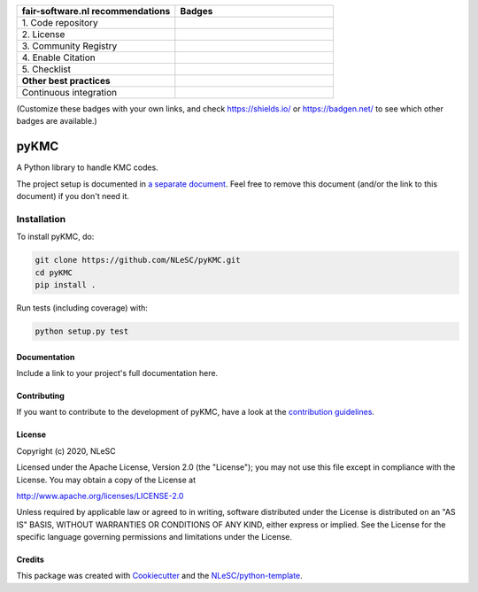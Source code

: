 .. list-table::
   :widths: 25 25
   :header-rows: 1

   * - fair-software.nl recommendations
     - Badges
   * - \1. Code repository
     - |GitHub Badge|
   * - \2. License
     - |License Badge|
   * - \3. Community Registry
     - |PyPI Badge| |Research Software Directory Badge|
   * - \4. Enable Citation
     - |Zenodo Badge|
   * - \5. Checklist
     - |CII Best Practices Badge|
   * - **Other best practices**
     -
   * - Continuous integration
     - |Python Build| |PyPI Publish|

(Customize these badges with your own links, and check https://shields.io/ or https://badgen.net/ to see which other badges are available.)

.. |GitHub Badge| image:: https://img.shields.io/badge/github-repo-000.svg?logo=github&labelColor=gray&color=blue
   :target: https://github.com/NLeSC/pyKMC
   :alt: GitHub Badge

.. |License Badge| image:: https://img.shields.io/github/license/NLeSC/pyKMC
   :target: https://github.com/NLeSC/pyKMC
   :alt: License Badge

.. |PyPI Badge| image:: https://img.shields.io/pypi/v/pyKMC.svg?colorB=blue
   :target: https://pypi.python.org/project/pyKMC/
   :alt: PyPI Badge
.. |Research Software Directory Badge| image:: https://img.shields.io/badge/rsd-pyKMC-00a3e3.svg
   :target: https://www.research-software.nl/software/pyKMC
   :alt: Research Software Directory Badge

..
    Goto https://zenodo.org/account/settings/github/ to enable Zenodo/GitHub integration.
    After creation of a GitHub release at https://github.com/NLeSC/pyKMC/releases
    there will be a Zenodo upload created at https://zenodo.org/deposit with a DOI, this DOI can be put in the Zenodo badge urls.
    In the README, we prefer to use the concept DOI over versioned DOI, see https://help.zenodo.org/#versioning.
.. |Zenodo Badge| image:: https://zenodo.org/badge/DOI/< replace with created DOI >.svg
   :target: https://doi.org/<replace with created DOI>
   :alt: Zenodo Badge

..
    A CII Best Practices project can be created at https://bestpractices.coreinfrastructure.org/en/projects/new
.. |CII Best Practices Badge| image:: https://bestpractices.coreinfrastructure.org/projects/< replace with created project identifier >/badge
   :target: https://bestpractices.coreinfrastructure.org/projects/< replace with created project identifier >
   :alt: CII Best Practices Badge

.. |Python Build| image:: https://github.com/NLeSC/pyKMC/workflows/Python/badge.svg
   :target: https://github.com/NLeSC/pyKMC/actions?query=workflow%3A%22Python%22
   :alt: Python Build

.. |PyPI Publish| image:: https://github.com/NLeSC/pyKMC/workflows/PyPI/badge.svg
   :target: https://github.com/NLeSC/pyKMC/actions?query=workflow%3A%22PyPI%22
   :alt: PyPI Publish

################################################################################
pyKMC
################################################################################

A Python library to handle KMC codes. 


The project setup is documented in `a separate document <project_setup.rst>`_. Feel free to remove this document (and/or the link to this document) if you don't need it.

Installation
------------

To install pyKMC, do:

.. code-block:: console

  git clone https://github.com/NLeSC/pyKMC.git
  cd pyKMC
  pip install .


Run tests (including coverage) with:

.. code-block:: console

  python setup.py test


Documentation
*************

.. _README:

Include a link to your project's full documentation here.

Contributing
************

If you want to contribute to the development of pyKMC,
have a look at the `contribution guidelines <CONTRIBUTING.rst>`_.

License
*******

Copyright (c) 2020, NLeSC

Licensed under the Apache License, Version 2.0 (the "License");
you may not use this file except in compliance with the License.
You may obtain a copy of the License at

http://www.apache.org/licenses/LICENSE-2.0

Unless required by applicable law or agreed to in writing, software
distributed under the License is distributed on an "AS IS" BASIS,
WITHOUT WARRANTIES OR CONDITIONS OF ANY KIND, either express or implied.
See the License for the specific language governing permissions and
limitations under the License.



Credits
*******

This package was created with `Cookiecutter <https://github.com/audreyr/cookiecutter>`_ and the `NLeSC/python-template <https://github.com/NLeSC/python-template>`_.
